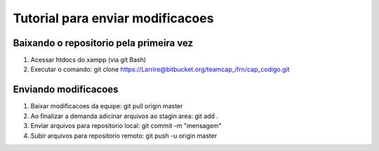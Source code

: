 ###################
Tutorial para enviar modificacoes
###################


*******************
Baixando o repositorio pela primeira vez
*******************

1. Acessar htdocs do xampp (via git Bash)
2. Executar o comando: git clone https://Larrire@bitbucket.org/teamcap_ifrn/cap_codigo.git


**************************
Enviando modificacoes
**************************

1. Baixar modificacoes da equipe: git pull origin master
2. Ao finalizar a demanda adicinar arquivos ao stagin area: git add .
3. Enviar arquivos para repositorio local: git commit -m "mensagem"
4. Subir arquivos para repositorio remoto: git push -u origin master
